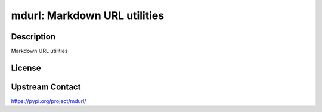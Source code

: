 mdurl: Markdown URL utilities
=============================

Description
-----------

Markdown URL utilities

License
-------

Upstream Contact
----------------

https://pypi.org/project/mdurl/

